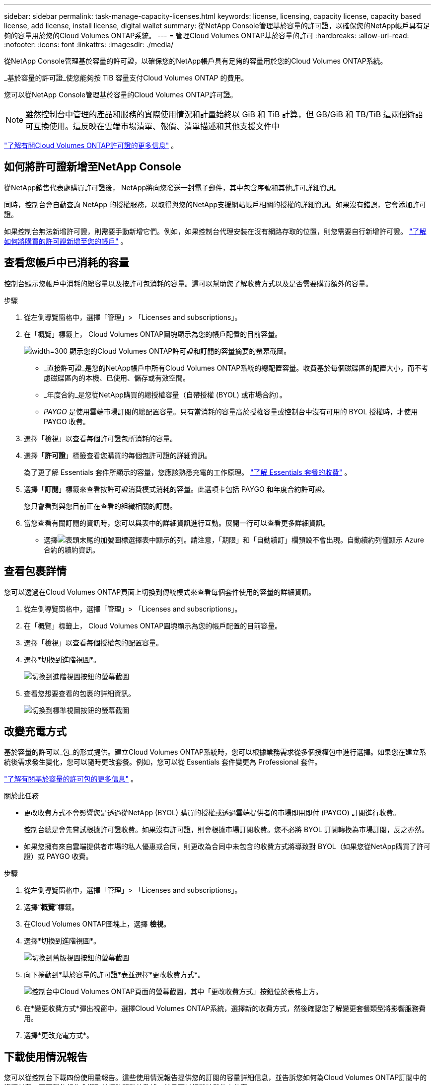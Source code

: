 ---
sidebar: sidebar 
permalink: task-manage-capacity-licenses.html 
keywords: license, licensing, capacity license, capacity based license, add license, install license, digital wallet 
summary: 從NetApp Console管理基於容量的許可證，以確保您的NetApp帳戶具有足夠的容量用於您的Cloud Volumes ONTAP系統。 
---
= 管理Cloud Volumes ONTAP基於容量的許可
:hardbreaks:
:allow-uri-read: 
:nofooter: 
:icons: font
:linkattrs: 
:imagesdir: ./media/


[role="lead"]
從NetApp Console管理基於容量的許可證，以確保您的NetApp帳戶具有足夠的容量用於您的Cloud Volumes ONTAP系統。

_基於容量的許可證_使您能夠按 TiB 容量支付Cloud Volumes ONTAP 的費用。

您可以從NetApp Console管理基於容量的Cloud Volumes ONTAP許可證。


NOTE: 雖然控制台中管理的產品和服務的實際使用情況和計量始終以 GiB 和 TiB 計算，但 GB/GiB 和 TB/TiB 這兩個術語可互換使用。這反映在雲端市場清單、報價、清單描述和其他支援文件中

https://docs.netapp.com/us-en/bluexp-cloud-volumes-ontap/concept-licensing.html["了解有關Cloud Volumes ONTAP許可證的更多信息"] 。



== 如何將許可證新增至NetApp Console

從NetApp銷售代表處購買許可證後， NetApp將向您發送一封電子郵件，其中包含序號和其他許可詳細資訊。

同時，控制台會自動查詢 NetApp 的授權服務，以取得與您的NetApp支援網站帳戶相關的授權的詳細資訊。如果沒有錯誤，它會添加許可證。

如果控制台無法新增許可證，則需要手動新增它們。例如，如果控制台代理安裝在沒有網路存取的位置，則您需要自行新增許可證。 https://docs.netapp.com/us-en/bluexp-digital-wallet/task-manage-data-services-licenses.html#add-a-license["了解如何將購買的許可證新增至您的帳戶"^] 。



== 查看您帳戶中已消耗的容量

控制台顯示您帳戶中消耗的總容量以及按許可包消耗的容量。這可以幫助您了解收費方式以及是否需要購買額外的容量。

.步驟
. 從左側導覽窗格中，選擇「管理」> 「Licenses and subscriptions」。
. 在「概覽」標籤上， Cloud Volumes ONTAP圖塊顯示為您的帳戶配置的目前容量。
+
image:screenshot_cvo_licensing_card.png["width=300 顯示您的Cloud Volumes ONTAP許可證和訂閱的容量摘要的螢幕截圖。"]

+
** _直接許可證_是您的NetApp帳戶中所有Cloud Volumes ONTAP系統的總配置容量。收費基於每個磁碟區的配置大小，而不考慮磁碟區內的本機、已使用、儲存或有效空間。
** _年度合約_是您從NetApp購買的總授權容量（自帶授權 (BYOL) 或市場合約）。
** _PAYGO_ 是使用雲端市場訂閱的總配置容量。只有當消耗的容量高於授權容量或控制台中沒有可用的 BYOL 授權時，才使用 PAYGO 收費。


. 選擇「檢視」以查看每個許可證包所消耗的容量。
. 選擇「*許可證*」標籤查看您購買的每個包許可證的詳細資訊。
+
為了更了解 Essentials 套件所顯示的容量，您應該熟悉充電的工作原理。 https://docs.netapp.com/us-en/bluexp-cloud-volumes-ontap/concept-licensing.html#notes-about-charging["了解 Essentials 套餐的收費"] 。

. 選擇「*訂閱*」標籤來查看按許可證消費模式消耗的容量。此選項卡包括 PAYGO 和年度合約許可證。
+
您只會看到與您目前正在查看的組織相關的訂閱。

. 當您查看有關訂閱的資訊時，您可以與表中的詳細資訊進行互動。展開一行可以查看更多詳細資訊。
+
** 選擇image:icon-column-selector.png["表頭末尾的加號圖標"]選擇表中顯示的列。請注意，「期限」和「自動續訂」欄預設不會出現。自動續約列僅顯示 Azure 合約的續約資訊。






== 查看包裹詳情

您可以透過在Cloud Volumes ONTAP頁面上切換到傳統模式來查看每個套件使用的容量的詳細資訊。

. 從左側導覽窗格中，選擇「管理」> 「Licenses and subscriptions」。
. 在「概覽」標籤上， Cloud Volumes ONTAP圖塊顯示為您的帳戶配置的目前容量。
. 選擇「檢視」以查看每個授權包的配置容量。
. 選擇*切換到進階視圖*。
+
image:screenshot_licensing.png["切換到進階視圖按鈕的螢幕截圖"]

. 查看您想要查看的包裹的詳細資訊。
+
image:screenshot_licesning_standard_view.png["切換到標準視圖按鈕的螢幕截圖"]





== 改變充電方式

基於容量的許可以_包_的形式提供。建立Cloud Volumes ONTAP系統時，您可以根據業務需求從多個授權包中進行選擇。如果您在建立系統後需求發生變化，您可以隨時更改套餐。例如，您可以從 Essentials 套件變更為 Professional 套件。

https://docs.netapp.com/us-en/bluexp-cloud-volumes-ontap/concept-licensing.html["了解有關基於容量的許可包的更多信息"^] 。

.關於此任務
* 更改收費方式不會影響您是透過從NetApp (BYOL) 購買的授權或透過雲端提供者的市場即用即付 (PAYGO) 訂閱進行收費。
+
控制台總是會先嘗試根據許可證收費。如果沒有許可證，則會根據市場訂閱收費。您不必將 BYOL 訂閱轉換為市場訂閱，反之亦然。

* 如果您擁有來自雲端提供者市場的私人優惠或合同，則更改為合同中未包含的收費方式將導致對 BYOL（如果您從NetApp購買了許可證）或 PAYGO 收費。


.步驟
. 從左側導覽窗格中，選擇「管理」> 「Licenses and subscriptions」。
. 選擇“*概覽*”標籤。
. 在Cloud Volumes ONTAP圖塊上，選擇 *檢視*。
. 選擇*切換到進階視圖*。
+
image:screenshot_licensing.png["切換到舊版視圖按鈕的螢幕截圖"]

. 向下捲動到*基於容量的許可證*表並選擇*更改收費方式*。
+
image:screenshot-digital-wallet-charging-method-button.png["控制台中Cloud Volumes ONTAP頁面的螢幕截圖，其中「更改收費方式」按鈕位於表格上方。"]

. 在*變更收費方式*彈出視窗中，選擇Cloud Volumes ONTAP系統，選擇新的收費方式，然後確認您了解變更套餐類型將影響服務費用。
. 選擇*更改充電方式*。




== 下載使用情況報告

您可以從控制台下載四份使用量報告。這些使用情況報告提供您的訂閱的容量詳細信息，並告訴您如何為Cloud Volumes ONTAP訂閱中的資源付費。可下載的報告會擷取某個時間點的數據，並且可以輕鬆地與他人分享。

image:screenshot-download-usage-report.png["螢幕截圖顯示了基於Cloud Volumes ONTAP容量的許可證頁面，並突出顯示了使用情況報告按鈕。"]

以下報告可供下載。顯示的容量值以 TiB 為單位。

* *進階用法*：此報告包含以下資訊：
+
** 總消耗容量
** 預先承諾的總容量
** 總 BYOL 容量
** 市場合約總容量
** PAYGO 總容量


* * Cloud Volumes ONTAP軟體包使用情況*：此報告包含每個軟體包的以下資訊：
+
** 總消耗容量
** 預先承諾的總容量
** 總 BYOL 容量
** 市場合約總容量
** PAYGO 總容量


* *儲存虛擬機器使用情況*：此報告顯示收費容量在Cloud Volumes ONTAP系統和儲存虛擬機器 (SVM) 之間的分配。此資訊僅在報告中提供。它包含以下資訊：
+
** 系統 ID 和名稱（顯示為 UUID）
** 雲端
** NetApp帳號 ID
** 系統配置
** SVM 名稱
** 預配置容量
** 充電容量匯總
** 市集計費條款
** Cloud Volumes ONTAP軟體套件或功能
** 收費 SaaS 市集訂閱名稱
** 收費 SaaS 市集訂閱 ID
** 工作負載類型


* *磁碟區使用情況*：此報表顯示Cloud Volumes ONTAP系統中如何依磁碟區細分收費容量。控制台中的任何螢幕上均不顯示此資訊。它包括以下資訊：
+
** 系統 ID 和名稱（顯示為 UUID）
** SVN 名稱
** 卷 ID
** 卷類型
** 卷配置容量
+

NOTE: FlexClone磁碟區不包含在此報表中，因為這些類型的磁碟區不會產生費用。





.步驟
. 從左側導覽窗格中，選擇「管理」> 「Licenses and subscriptions」。
. 在*概覽*標籤上，從Cloud Volumes ONTAP圖塊中選擇*檢視*。
. 選擇*使用情況報告*。
+
使用情況報告下載。

. 開啟下載的檔案以存取報告。

